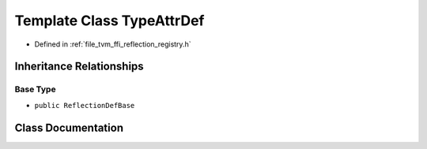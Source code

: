 .. _exhale_class_classtvm_1_1ffi_1_1reflection_1_1TypeAttrDef:

Template Class TypeAttrDef
==========================

- Defined in :ref:`file_tvm_ffi_reflection_registry.h`


Inheritance Relationships
-------------------------

Base Type
*********

- ``public ReflectionDefBase``


Class Documentation
-------------------


.. doxygenclass:: tvm::ffi::reflection::TypeAttrDef
   :project: tvm-ffi
   :members:
   :protected-members:
   :undoc-members: